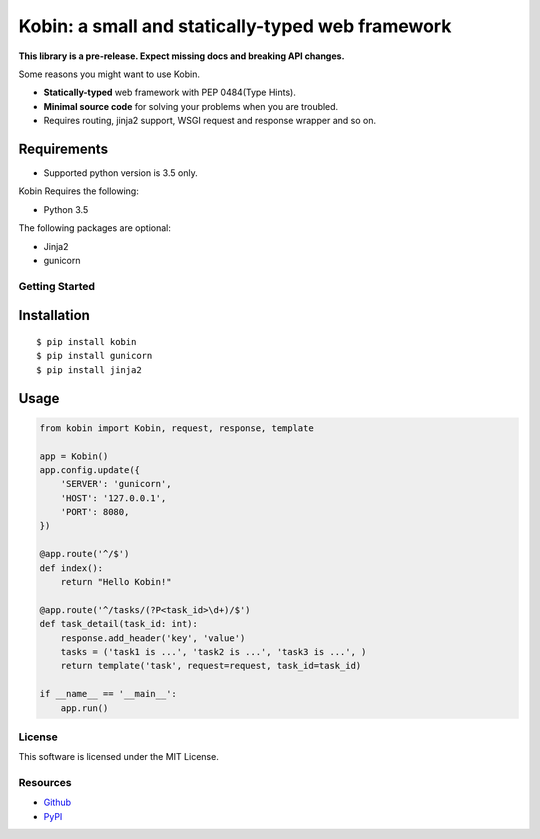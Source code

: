 =================================================
Kobin: a small and statically-typed web framework
=================================================

.. image:: https://travis-ci.org/c-bata/kobin.svg?branch=master
   :target: https://travis-ci.org/c-bata/kobin

.. image:: https://badge.fury.io/py/kobin.svg
   :target: https://badge.fury.io/py/kobin

.. image:: https://coveralls.io/repos/github/c-bata/kobin/badge.svg?branch=coveralls
   :target: https://coveralls.io/github/c-bata/kobin?branch=master

.. image:: https://codeclimate.com/github/c-bata/kobin/badges/gpa.svg
   :target: https://codeclimate.com/github/c-bata/kobin
   :alt: Code Climate

**This library is a pre-release. Expect missing docs and breaking API changes.**

Some reasons you might want to use Kobin.

- **Statically-typed** web framework with PEP 0484(Type Hints).
- **Minimal source code** for solving your problems when you are troubled.
- Requires routing, jinja2 support, WSGI request and response wrapper and so on.


Requirements
------------

* Supported python version is 3.5 only.

Kobin Requires the following:

- Python 3.5

The following packages are optional:

- Jinja2
- gunicorn


Getting Started
===============

Installation
------------

::

    $ pip install kobin
    $ pip install gunicorn
    $ pip install jinja2


Usage
-----

.. code-block:: python

    from kobin import Kobin, request, response, template

    app = Kobin()
    app.config.update({
        'SERVER': 'gunicorn',
        'HOST': '127.0.0.1',
        'PORT': 8080,
    })

    @app.route('^/$')
    def index():
        return "Hello Kobin!"

    @app.route('^/tasks/(?P<task_id>\d+)/$')
    def task_detail(task_id: int):
        response.add_header('key', 'value')
        tasks = ('task1 is ...', 'task2 is ...', 'task3 is ...', )
        return template('task', request=request, task_id=task_id)

    if __name__ == '__main__':
        app.run()


License
=======

This software is licensed under the MIT License.

Resources
=========

* `Github <https://github.com/c-bata/kobin>`_
* `PyPI <https://pypi.python.org/pypi/kobin>`_
